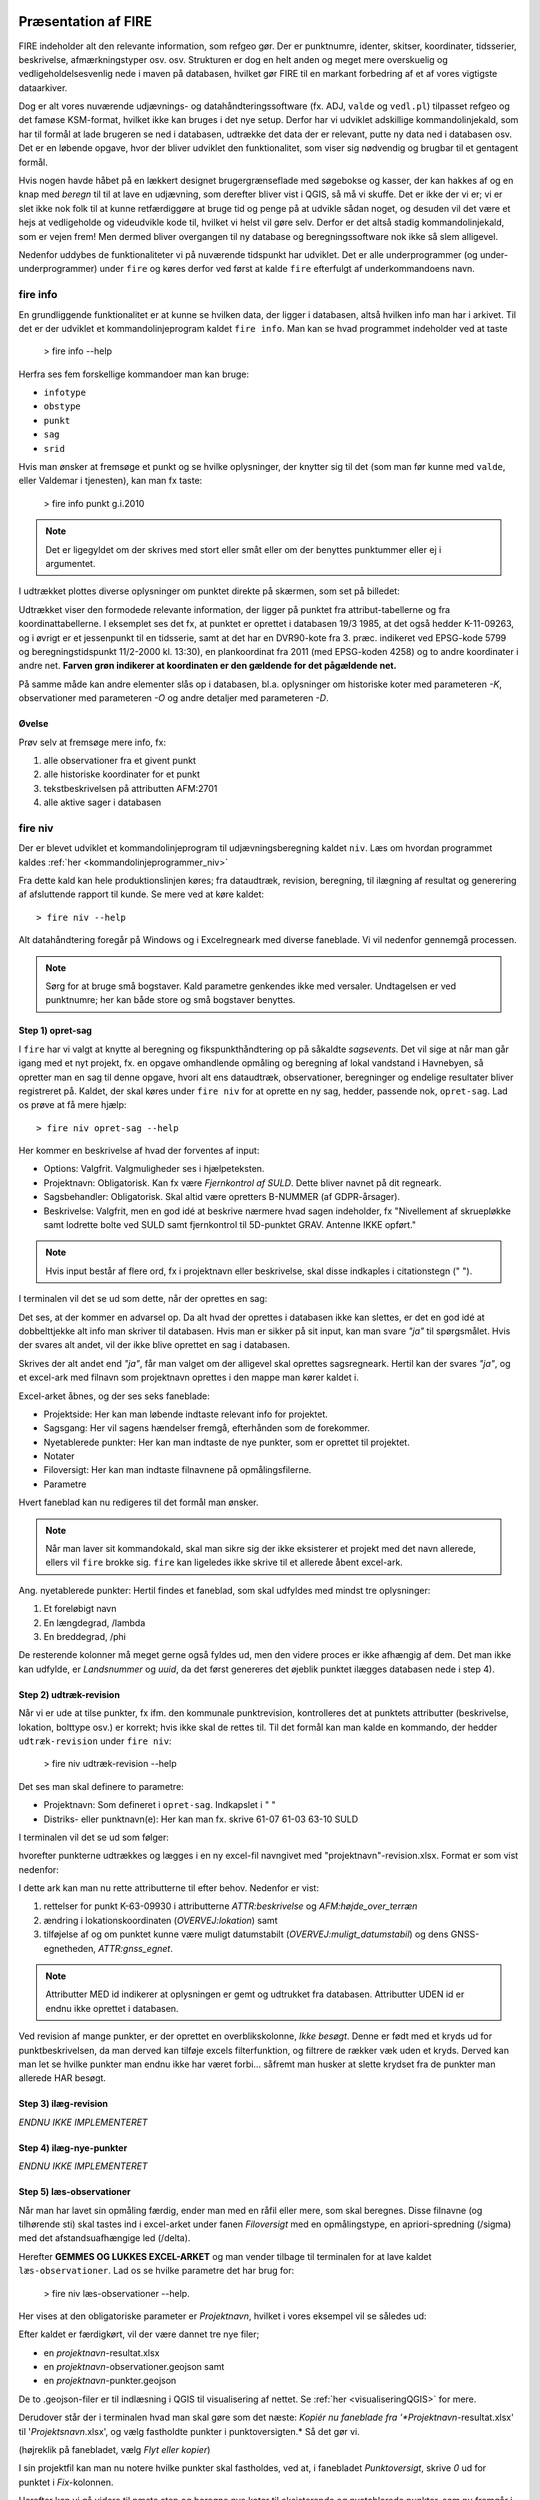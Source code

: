 .. _workshop:



Præsentation af FIRE 
---------------------
FIRE indeholder alt den relevante information, som refgeo gør. Der er punktnumre,
identer, skitser, koordinater, tidsserier, beskrivelse, afmærkningstyper osv. osv.
Strukturen er dog en helt anden og meget mere overskuelig og vedligeholdelsesvenlig
nede i maven på databasen, hvilket gør FIRE til en markant forbedring af et af 
vores vigtigste dataarkiver. 

Dog er alt vores nuværende udjævnings- og datahåndteringssoftware (fx. ADJ, 
``valde`` og ``vedl.pl``) tilpasset refgeo og det famøse KSM-format, hvilket ikke kan
bruges i det nye setup. 
Derfor har vi udviklet adskillige kommandolinjekald, som har til formål at lade 
brugeren se ned i databasen, udtrække det data der er relevant, putte ny data 
ned i databasen osv. 
Det er en løbende opgave, hvor der bliver udviklet den funktionalitet, som viser 
sig nødvendig og brugbar til et gentagent formål.

Hvis nogen havde håbet på en lækkert designet brugergrænseflade med søgebokse og 
kasser, der kan hakkes af og en knap med *beregn* til til at lave en udjævning, 
som derefter bliver vist i QGIS, så må vi skuffe. 
Det er ikke der vi er; vi er slet ikke nok folk til at kunne retfærdiggøre at 
bruge tid og penge på at udvikle sådan noget, og desuden vil det være et hejs at 
vedligeholde og videudvikle kode til, hvilket vi helst vil gøre selv.
Derfor er det altså stadig kommandolinjekald, som er vejen frem! Men dermed bliver 
overgangen til ny database og beregningssoftware nok ikke så slem alligevel.

Nedenfor uddybes de funktionaliteter vi på nuværende tidspunkt har udviklet. Det er 
alle underprogrammer (og under-underprogrammer) under ``fire`` og køres derfor ved 
først at kalde ``fire`` efterfulgt af underkommandoens navn.

fire info
++++++++++++++++++++

En grundliggende funktionalitet er at kunne se hvilken data, der ligger i databasen, 
altså hvilken info man har i arkivet. Til det er der udviklet et kommandolinjeprogram 
kaldet ``fire info``. Man kan se hvad programmet indeholder ved at taste 

	> fire info --help

Herfra ses fem forskellige kommandoer man kan bruge:

- ``infotype`` 
- ``obstype``
- ``punkt``
- ``sag``
- ``srid``

Hvis man ønsker at fremsøge et punkt og se hvilke oplysninger, der knytter sig 
til det (som man før kunne med ``valde``, eller Valdemar i tjenesten), kan man 
fx taste:

	> fire info punkt g.i.2010

.. note:: Det er ligegyldet om der skrives med stort eller småt eller om der 
   benyttes punktummer eller ej i argumentet.

I udtrækket plottes diverse oplysninger om punktet direkte på skærmen, som set 
på billedet:

.. image:: fireinfopunkt.png
  :width: 800
  :alt: Udtræk fra databasen for punkt G.I.2010

Udtrækket viser den formodede relevante information, der ligger på punktet fra 
attribut-tabellerne og fra koordinattabellerne.
I eksemplet ses det fx, at punktet er oprettet i databasen 19/3 1985, at det også 
hedder K-11-09263, og i øvrigt er et jessenpunkt til en tidsserie, samt at det 
har en DVR90-kote fra 3. præc. indikeret ved EPSG-kode 5799 og beregningstidspunkt 
11/2-2000 kl. 13:30), en plankoordinat fra 2011 (med EPSG-koden 4258) og to andre 
koordinater i andre net. **Farven grøn indikerer at koordinaten er den gældende for 
det pågældende net.**

På samme måde kan andre elementer slås op i databasen, bl.a. oplysninger om historiske 
koter med parameteren *-K*, observationer med parameteren *-O* og andre detaljer med 
parameteren *-D*.

Øvelse
^^^^^^^^^^^^^^^^^^^^

Prøv selv at fremsøge mere info, fx:

1. alle observationer fra et givent punkt
2. alle historiske koordinater for et punkt
3. tekstbeskrivelsen på attributten AFM:2701
4. alle aktive sager i databasen




fire niv
++++++++++++++++++++++++++++++++
Der er blevet udviklet et kommandolinjeprogram til udjævningsberegning kaldet ``niv``. 
Læs om hvordan programmet kaldes :ref:`her <kommandolinjeprogrammer_niv>`

Fra dette kald kan hele produktionslinjen køres; fra dataudtræk, revision, beregning, 
til ilægning af resultat og generering af afsluttende rapport til kunde. Se mere ved 
at køre kaldet::

	> fire niv --help

Alt datahåndtering foregår på Windows og i Excelregneark med diverse faneblade. 
Vi vil nedenfor gennemgå processen.

.. note:: Sørg for at bruge små bogstaver. Kald parametre genkendes ikke med versaler.
   Undtagelsen er ved punktnumre; her kan både store og små bogstaver benyttes.

Step 1) opret-sag
^^^^^^^^^^^^^^^^^^^^^^^^

I ``fire`` har vi valgt at knytte al beregning og fikspunkthåndtering op på såkaldte 
*sagsevents*. Det vil sige at når man går igang med et nyt projekt, fx. en opgave 
omhandlende opmåling og beregning af lokal vandstand i Havnebyen, så opretter man 
en sag til denne opgave, hvori alt ens dataudtræk, observationer, beregninger og 
endelige resultater bliver registreret på. Kaldet, der skal køres under ``fire niv`` 
for at oprette en ny sag, hedder, passende nok, ``opret-sag``. Lad os prøve at få 
mere hjælp::

	> fire niv opret-sag --help

Her kommer en beskrivelse af hvad der forventes af input:

- Options: Valgfrit. Valgmuligheder ses i hjælpeteksten.
- Projektnavn: Obligatorisk. Kan fx være *Fjernkontrol af SULD*. Dette bliver navnet 
  på dit regneark. 
- Sagsbehandler: Obligatorisk. Skal altid være opretters B-NUMMER (af GDPR-årsager).
- Beskrivelse: Valgfrit, men en god idé at beskrive nærmere hvad sagen indeholder, 
  fx "Nivellement af skruepløkke samt lodrette bolte ved SULD samt fjernkontrol til 
  5D-punktet GRAV. Antenne IKKE opført." 

.. note:: Hvis input består af flere ord, fx i projektnavn eller beskrivelse, skal 
   disse indkaples i citationstegn (\" \").

I terminalen vil det se ud som dette, når der oprettes en sag:

.. image:: firenivopretsag.png
  :width: 800
  :alt: Opret sag, step 1
  
Det ses, at der kommer en advarsel op. Da alt hvad der oprettes i databasen ikke 
kan slettes, er det en god idé at dobbelttjekke alt info man skriver til databasen.
Hvis man er sikker på sit input, kan man svare *"ja"* til spørgsmålet. Hvis der svares
alt andet, vil der ikke blive oprettet en sag i databasen.

.. image:: firenivopretsag2.png
  :width: 800
  :alt: Opret sag, step 2


Skrives der alt andet end *"ja"*, får man valget om der alligevel skal oprettes 
sagsregneark. Hertil kan der svares *"ja"*, og et excel-ark med filnavn som projektnavn 
oprettes i den mappe man kører kaldet i.

.. image:: firenivopretsag3.png
  :width: 800
  :alt: Opret sag, step 3

Excel-arket åbnes, og der ses seks faneblade:

- Projektside: Her kan man løbende indtaste relevant info for projektet.
- Sagsgang: Her vil sagens hændelser fremgå, efterhånden som de forekommer.
- Nyetablerede punkter: Her kan man indtaste de nye punkter, som er oprettet til 
  projektet.
- Notater
- Filoversigt: Her kan man indtaste filnavnene på opmålingsfilerne.
- Parametre

Hvert faneblad kan nu redigeres til det formål man ønsker.

.. note:: Når man laver sit kommandokald, skal man sikre sig der ikke eksisterer et
   projekt med det navn allerede, ellers vil ``fire`` brokke sig. ``fire`` kan ligeledes 
   ikke skrive til et allerede åbent excel-ark.
  
Ang. nyetablerede punkter:
Hertil findes et faneblad, som skal udfyldes med mindst tre oplysninger:

1. Et foreløbigt navn
2. En længdegrad, /lambda
3. En breddegrad, /phi

De resterende kolonner må meget gerne også fyldes ud, men den videre proces er ikke 
afhængig af dem. Det man ikke kan udfylde, er *Landsnummer* og *uuid*, da det først 
genereres det øjeblik punktet ilægges databasen nede i step 4).

.. image:: firenivopretsag4.png
  :width: 800
  :alt: Opret nye punkter, excel-visning

Step 2) udtræk-revision
^^^^^^^^^^^^^^^^^^^^^^^^

Når vi er ude at tilse punkter, fx ifm. den kommunale punktrevision, kontrolleres det 
at punktets attributter (beskrivelse, lokation, bolttype osv.) er korrekt; hvis ikke 
skal de rettes til.
Til det formål kan man kalde en kommando, der hedder ``udtræk-revision`` under 
``fire niv``:

	> fire niv udtræk-revision --help

Det ses man skal definere to parametre:

- Projektnavn: Som defineret i ``opret-sag``. Indkapslet i \" \"
- Distriks- eller punktnavn(e): Her kan man fx. skrive 61-07 61-03 63-10 SULD 

I terminalen vil det se ud som følger:

.. image:: firenivudtrækrevision.png
  :width: 800
  :alt: Udtræk data til punktrevision

hvorefter punkterne udtrækkes og lægges i en ny excel-fil navngivet med 
"projektnavn"-revision.xlsx. Format er som vist nedenfor:

.. image:: firenivudtrækrevision2.png
  :width: 800
  :alt: Udtræk data til punktrevision, excelvisning

I dette ark kan man nu rette attributterne til efter behov. Nedenfor er vist: 

1. rettelser for punkt K-63-09930 i attributterne *ATTR:beskrivelse* og 
   *AFM:højde_over_terræn*
2. ændring i lokationskoordinaten (*OVERVEJ:lokation*) samt
3. tilføjelse af og om punktet kunne være muligt datumstabilt 
   (*OVERVEJ:muligt_datumstabil*) og dens GNSS-egnetheden, *ATTR:gnss_egnet*.

.. image:: firenivudtrækrevision3.png
  :width: 800
  :alt: Udtræk data til punktrevision, excelvisning

.. note:: Attributter MED id indikerer at oplysningen er gemt og udtrukket fra 
   databasen. Attributter UDEN id er endnu ikke oprettet i databasen. 

Ved revision af mange punkter, er der oprettet en overblikskolonne, *Ikke besøgt*. 
Denne er født med et kryds ud for punktbeskrivelsen, da man derved kan tilføje excels 
filterfunktion, og filtrere de rækker væk uden et kryds. Derved kan man let se 
hvilke punkter man endnu ikke har været forbi... såfremt man husker at slette 
krydset fra de punkter man allerede HAR besøgt.
 

Step 3) ilæg-revision
^^^^^^^^^^^^^^^^^^^^^^^^

*ENDNU IKKE IMPLEMENTERET*

Step 4) ilæg-nye-punkter
^^^^^^^^^^^^^^^^^^^^^^^^

*ENDNU IKKE IMPLEMENTERET*

Step 5) læs-observationer
^^^^^^^^^^^^^^^^^^^^^^^^^^

Når man har lavet sin opmåling færdig, ender man med en råfil eller mere, som skal 
beregnes. Disse filnavne (og tilhørende sti) skal tastes ind i excel-arket under 
fanen *Filoversigt* med en opmålingstype, en apriori-spredning (/sigma) med det 
afstandsuafhængige led (/delta). 

Herefter **GEMMES OG LUKKES EXCEL-ARKET** og man vender tilbage til terminalen for 
at lave kaldet ``læs-observationer``. Lad os se hvilke parametre det har brug for:

	> fire niv læs-observationer --help.

Her vises at den obligatoriske parameter er *Projektnavn*, hvilket i vores eksempel 
vil se således ud:

.. image:: firenivlæsobservationer.png
  :width: 800
  :alt: Netopbygning ud fra inputfiler

Efter kaldet er færdigkørt, vil der være dannet tre nye filer;

- en *projektnavn*-resultat.xlsx
- en *projektnavn*-observationer.geojson samt
- en *projektnavn*-punkter.geojson

De to .geojson-filer er til indlæsning i QGIS til visualisering af nettet. Se 
:ref:`her <visualiseringQGIS>` for mere.
 
Derudover står der i terminalen hvad man skal gøre som det næste: *Kopiér nu 
faneblade fra '*Projektnavn*-resultat.xlsx' til '*Projektsnavn*.xlsx', og vælg 
fastholdte punkter i punktoversigten.* Så det gør vi.

.. image:: firenivlæsobservationer2.png
  :width: 800
  :alt: Netopbygning ud fra inputfiler

(højreklik på fanebladet, vælg *Flyt eller kopier*)

I sin projektfil kan man nu notere hvilke punkter skal fastholdes, ved at, i fanebladet 
*Punktoversigt*, skrive *0* ud for punktet i *Fix*-kolonnen.
 
.. image:: firenivlæsobservationer2.png
  :width: 800
  :alt: Netopbygning ud fra inputfiler
  
Herefter kan vi gå videre til næste step og beregne nye koter til eksisterende og 
nyetablerede punkter, som nu fremgår i projekt-filen. 
  
Step 6) beregn-nye-koter (eller adj)
^^^^^^^^^^^^^^^^^^^^^^^^^^^^^^^^^^^^

Step 7) ilæg-observationer
^^^^^^^^^^^^^^^^^^^^^^^^^^^

Step 8) ilæg-nye-koter 
^^^^^^^^^^^^^^^^^^^^^^^^^^^

Step 9) luk-sag
^^^^^^^^^^^^^^^^^^^^^^^^^^^

*ENDNU IKKE IMPLEMENTERET*


.. _visualiseringQGIS:

Visualisering i QGIS
------------------------
